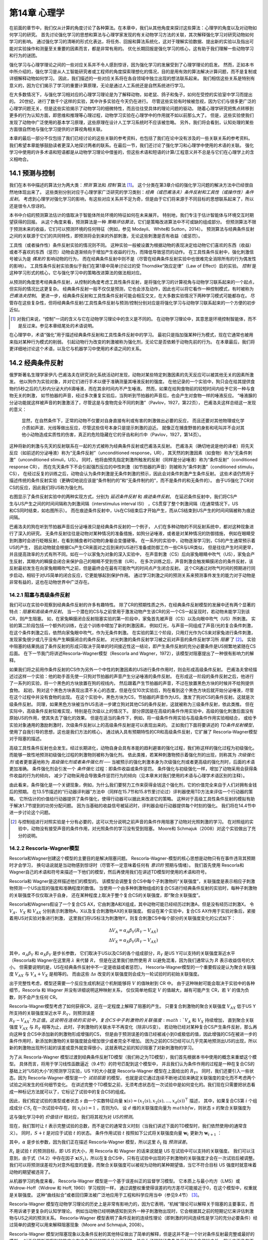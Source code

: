 第14章 心理学
====================

在前面的章节中，我们仅从计算的角度讨论了各种算法。在本章中，我们从其他角度来探讨这些算法：心理学的角度以及对动物如何学习的研究。
首先讨论强化学习的思想和算法与心理学家发现的有关动物学习方法的关联，其次解释强化学习对研究动物如何学习的影响。
通过强化学习的清晰的形式化表达，将任务、回报和算法系统化，这对于理解实验数据、提出新的实验以及指出可能对实验操作和测量至关重要的因素而言，都是非常有用的。
优化长期回报是强化学习的核心，这有助于我们理解一些动物学习和行为的谜团。

强化学习与心理学理论之间的一些对应关系并不令人感到惊讶，因为强化学习的发展受到了心理学理论的启发。
然而，正如本书中所介绍的，强化学习是从人工智能研究者或工程师的角度探索理想化的情况，目的是用有效的算法解决计算问题，而不是复制或详细解释动物如何学习。
因此，我们描述的一些对应关系将在各自领域中独立出现的想法联系起来。
我们相信这些关系是特别有意义的，因为它们揭示了学习的重要计算原理，无论是通过人工系统还是自然系统进行学习。

在大多数情况下，与强化学习相对应的心理学习理论是为了解释动物，如老鼠、鸽子和兔子，如何在受控的实验室中学习而提出的。
20世纪，进行了数千个这样的实验，其中许多实验在今天仍在进行。
尽管这些实验有时候被忽视，因为它们与很多更广泛的心理学问题无关，但是这些实验揭示了动物学习的细微特性，而且往往受具体的理论问题的驱动。
随着心理学研究把焦点转移到更多的行为认知方面，即思维和推理等心理过程，动物学习实验在心理学中的作用就不如以前那么大了。
但是，这些实验使我们发现了动物中广泛使用的基本学习原理，这些原理在设计人工学习系统时不应该被忽略。
另外，我们将会看到，认知处理的某些方面很自然地与强化学习提供的计算视角相关联。

本章的最后一部分不仅包括了我们已经讨论的这些关联的参考资料，也包括了我们在论中没有涉及的一些关联关系的参考资料。
我们希望本章能够鼓励读者更深入地探讨两者的联系。在最后一节，我们还讨论了强化学习和心理学中使用的术语的关联。
强化学习中使用的许多术语和短语都是从动物学习理论中借鉴的，但这些术语和短语的计算/工程意义并不总是与它们在心理学上的含义相吻合。


14.1 预测与控制
-------------------

我们在本书中描述的算法分为两大类：*预测* 算法和 *控制* 算法 [1]_。
这个分类在第3章介绍的强化学习问题的解决方法中已经很自然地体现出来了。
这些类别分别对应于心理学家广泛研究的学习类别：*经典（或巴甫洛夫）条件反射和工具性（或操作性）条件反射*。
考虑到心理学对强化学习的影响，有这些对应关系并不足为奇，但是由于它们将来源于不同目标的思想联系起来了，所以还是很令人惊讶的。

本书中介绍的预测算法估计的值取决于智能体所处环境的特征如何在未来展开。
特别地，我们专注于估计智能体与环境交互时期望获得的回报。
从这个角度来看，预测算法是一种 *策略评估算法*，它们是策略改进算法中不可或缺的组成部分。
但预测算法不限于预测未来的收益，它们可以预测环境的任何特征（例如，参见 Modayil、 White和 Sutton，2014）。
预测算法与经典条件反射之间的关联源于它们的共同特性，即预测将会到来的外部刺激，无论这些刺激是否有收益（或惩罚）。

工具性（或者操作性）条件反射实验的情况则不同。
这种实验一般被设置为根据动物的表现决定给动物它们喜欢的东西（收益）或者不喜欢的东西（惩罚）动物会逐渐倾向于增加产生收益的行为，而降低导致惩罚的动作。
在工具性条件反射中，强化刺激信号被认为是 *偶发的* 影响动物的行为，
而在经典条件反射中则不是（尽管在经典条件反射实验中也很难完全消除所有的行为偶发性的影响）。
工具性条件反射实验类似于我们在第1章中简单讨论过的受 Thorndike“效应定律”（Law of Effect）启的实验。
*控制* 是这种学习形式的核心，它与强化学习中的策略改进算法的做法相对应。

从预测的角度思考经典条件反射，从控制的角度考虑工具性条件反射，是将强化学习的计算视角与动物学习联系起来的一个起点，但实际的情况比这更复杂。
经典条件反射一般不仅仅是预测，它也会涉及动作，因此也可以将它看作一种控制模式，有时被称为 *巴甫洛夫控制*。
更进一步，经典条件反射和工具性条件反射可能会相互交叉，在大多数实验情况下两种学习模式可能都存在。
尽管存在这些复杂性，但将经典条件反射/工具性条件反射与预测/控制分别对应是将强化学习与动物学习联系起来的一个方便的初步近似。

.. [1]
  对我们来说，“控制”一词的含义与它在动物学习理论中的含义是不同的。
  在动物学习理论中，其意思是环境控制智能体，而不是反过来。参见本章结尾处的术语说明。

在心理学中，术语“强化”用于描述经典条件反射和工具性条件反射中的学习。
最初只是指加强某种行为模式，现在它通常也被用来指对某种行为模式的削弱。
引起动物行为改变的刺激被称为强化剂，无论它是否依赖于动物先前的行为。
在本章最后，我们将更详细地讨论这个术语，以及它与机器学习中使用的术语之间的关系。


14.2 经典条件反射
-----------------------

俄罗斯著名生理学家伊凡·巴甫洛夫在研究消化系统活动时发现，动物对某些特定刺激因素的先天反应可以被其他无关的因素所激发。
他以狗作为实验对象，并对它们进行手术以便于准确测量其唾液反射的强度。
在他记录的一个实验中，狗只会在给其提供食物约5秒之后的几秒内分泌大约6滴唾液，而在其余时间内不产生唾液。
然而，如果在给狗食物前的较短时间内给予它另一种与食物无关的刺激，
如节拍器的声音，经过多次重复实验后，当狗听到节拍器的声音后，也会产生对食物一样的唾液反应。
“唾液腺的分泌功能就这样被声音的刺激激活了，尽管这是与食物完全不同的刺激”（Pavlov，1927，第22页），
巴甫洛夫这样总结这一发现的意义：

    显然，在自然条件下，正常的动物不仅要对自身直接有利或有害的刺激做出必要的反应，
    而且还要对其他物理或化学介质如声波、光线等做出反应，尽管这些信号本身只是提示刺激的迫近。
    就像正在捕食野兽的身影和吼叫并不会对其他小动物造成实质性的伤害，真正的危险隐藏在它的牙齿和利爪中（Pavlov，1927，第14页）。

这种将新的刺激与先天的反射联系在一起的方式被称为经典条件反射或巴甫洛夫反射。
巴甫洛夫（确切地说是他的译者）将先天反应（如前述的分泌唾液）称为“无条件反射”（unconditioned response，UR），
其天然的刺激因素（如食物）称为“无条件刺激”（unconditioned stimuli，US）。
同时，他将由预先指定刺激所触发的反射（同样是分泌唾液）称为“条件反射”（conditioned response CR），
而在先天条件下不会引起强烈反应的中性刺激（如节拍器的声音）则被称为“条件刺激”（conditioned stimulu，CS），
在经过反复的训练之后，动物会认为条件刺激是无条件刺激的预示，因此会对条件刺激产生条件反射。
这些术语仍然用于描述传统的条件反射实验（更确切地说应该是“条件制约的”和“无条件制约的”，而不是条件的和无条件的）。
由于US强化了CR对CS的反应，因此我们将US称为强化剂。

.. figure:: images/delay_conditioning_trace_conditioning.png
    :align: right
    :width: 350px

右图显示了条件反射实验中的两种实现方式，分别为 *延迟条件反射* 和 *痕迹条件反射*。
在延迟条件反射中，我们将CS产生与US产生之间的时间间隔称为刺激间隔（interstimulus interval ISI）
，CS贯穿了整个刺激间隔（在通常情况下，US和CS同时结束，如右图所示）。
而在痕迹条件反射中，Us在CS结束后才开始产生，而从CS结束到US产生的时间间隔被称为痕迹间隔。

巴甫洛夫的狗在听到节拍器声音后分泌唾液只是经典条件反射的一个例子，
人们在多种动物的不同反射系统中，都对这种现象进行了深入的研究。
无条件反射往往是动物对某种情况的准备措施，如狗分泌唾液，或者是对某种情况的防御措施，
例如在眼睛受到刺激时会进行眨眼反射，在看到捕食者时动物的身躯会变僵硬等。
在一系列的实验中，动物逐渐学习到，CS的产生通常预示着US的产生，
因此动物就会根据Cs产生CR来面对之后到来的US进行准备或防御工作一些CR与UR类似，
但是往往产生时间更早，并且提高效率的方式有所不同。如在一个以家兔为对象的深入实验中，
在声音刺激（CS）后向家兔眼睛中吹气（US），家兔会产生反射，其眼内的瞬膜会闭合来保护自己的眼睛不受到伤害（UR）。
在多次训练之后，声音刺激会触发瞬膜闭合的条件反射，该反射最初发生在向家兔眼睛吹气之前，但是最终会在最有可能吹气的时间点产生闭合反射。
这个CR通过对吹气时间的预期进行同步启动，相较于对US简单的闭合反应，它更能够起到保护作用。
通过学习刺激之间的预测关系来预测事件发生的能力对于动物是非常有益的，这也在动物世界中广泛存在。

14.2.1 阻塞与高级条件反射
^^^^^^^^^^^^^^^^^^^^^^^^^^^^^^

我们可以在实验中观察到经典条件反射的许多有趣特性。
除了CR的预期性质之外，在经典条件反射模型的发展中还有两个显著的特点：*阻塞和高级条件反射*。
当一个潜在的CS与之前曾用于激发动物产生该CR的另一个CS一起呈现时，若动物未能学习到该CR，则产生阻塞。
如，在家兔瞬膜闭合反射阻塞实验的第一阶段中，家兔首先被声音（CS）以及向眼中吹气（US）所刺激。
实验的第二阶段包括一个额外的训练，在这个训练中增加了新的刺激因素，
例如灯光，与声音一同组成了声音/光的复合条件刺激，在这个条件刺激之后，依然向家兔眼中吹气，作为无条件刺激。
在实验的第三个阶段，只用灯光作为CS来对家兔进行条件刺激，发现家兔很少或几乎没有产生瞬膜闭合的条件反射。
对光刺激的条件反射学习被之前对声音的条件反射学习所 *阻塞* 了 [2]_。
实验中阻塞的结果挑战了条件反射的形成只取决于简单的时间接近性这一结论，即产生条件反射的充分必要条件是US频繁地紧随在CS后面。
在下一节我门将讲述Rescorla–Wagner模型（Rescorla and Wagner，1972），该模型对阻塞提出了一种很有影响力的解释。

如果我们将之前用作条件反射的CS作为另外一个中性的刺激因素的US进行条件作用时，则会形成高级条件反射。
巴甫洛夫曾经描述过这样一个实验：他的助手首先使一只狗对节拍器的声音产生分泌唾液的条件反射。
在形成这一阶段的条件反射之后，他进行了一系列的实验，将一个黑色的方块放置在狗的视线内，
然后跟着产生节拍器的声音，不过在放置黑色方块的时候并不给狗提供食物。
起初，狗对这个黑色方块表现出漠不关心的态度，但是在仅10次实验后，狗在看到这个黑色方块后就开始分泌唾液，尽管在这个过程中并没有食物的出现。
在这个实验中，黑色方块为CS，节拍器的声音作为US，激发了狗对CS的条件反射。这就是次级条件反射。
同理，如果黑色方块被当作US去进一步建立狗对其他CS的条件反射，这就被称为三级条件反射，依此类推。
但在实际中，高级条件反射较难实现，特别是在次级以上的情况下。
部分原因是在高级的条件作用实验中，高级的强化刺激后面没有原始US的作用，使其失去了强化的效果。
但是在适当的条件下，例如，将一级条件作用实验与高级条件作用实验相结合，
或给予实验对象通用的激励刺激时，次级条件反射以上的高级条件反射是可以表现出来的。
正如我们下面将要讲述的 *TD条件反射模型*，使用了自我引导的思想，这也是我们方法的核心，
通过纳入具有预期特性的CR和高级条件反射，它扩展了 Rescorla-Wagner模型对于阻塞的描述。

高级工具性条件反射也会发生。经过长期进化，动物自身会具有本能的趋利避害的强化过程，我们称这样的强化过程为初级强化。
而能够一致性地预测初级强化过程的刺激物则被称为强化剂。
依此类推，若某种刺激物预示着强化剂的出现，则称其为 *次级强化剂* 或者更普遍地称为 *高级强化剂或者条件强化剂* ──
当被预示的强化刺激本身为次级强化剂或者更高级的强化剂时，后面的术语更加准确。
条件强化剂会引发一个 *条件强化* 过程：即条件收益或条件惩罚。
条件强化与初级强化一样，增加了动物采用会获得条件收益的行为的倾向，
减少了动物采用会导致条件惩罚行为的倾向（见本章末对我们使用的术语与心理学术语区别的注释）。

由此看来，条件强化是一个关键现象，例如，为什么我们要努力工作来获得金钱这个强化剂，它的价值完全来自于人们对拥有金钱后的预期。
在13.5节描述的“行动器评判器”方法中（同样在15.7节和15.8节里讨论过）评判器使用TD方法来评估一个行动器的策略，
它所估计的价值给行动器提供了条件强化，使得行动器可以据此来改进它的策略。
这种对于高级工具性条件反射的模拟有助于解决1.7节提到的功劳分配问题。
因为当基础的收益信号被延迟时，评判器会给行动器提供每个时刻的强化。
我们将在14.4节中进一步讨论这个问题。

.. [2]
    与控制组进行对照实验是十分有必要的，这可以充分说明之前声音的条件作用阻塞了动物对光照刺激的学习。
    在对照组的实验中，动物没有接受声音的条件作用，对光照条件的学习没有受到阻塞。
    Moore和 Schmajuk（2008）对这个实验做出了充分的说明。

14.2.2 Rescorla-Wagner模型
^^^^^^^^^^^^^^^^^^^^^^^^^^^^^^^^

Rescorla和Wagner创建这个模型的主要目的是解决阻塞问题。
Rescorla-Wagner-模型的核心思想是动物只有在事件违背其预期时才会学习，
换句话说就是当动物感到惊讶时（尽管不一定意味着任何有 *意识的* 预期与情绪）。
我们首先使用 Rescorla和 Wagner自己的术语和符号来描述一下他们的模型，然后再使用我们在讲述TD模型时使用的术语和符号。

Rescorla和 Wagner是这样描述他们的模型的。
该模型会调整复合CS中每个子刺激物的“关联强度”，关联强度是表示相应子刺激物预测一个US出现的强度和准确程度的数值。
当使用一个由多种刺激物组成的复合CS进行经典条件反射的实验时，每种子刺激物的关联强度不仅仅取决于自身，
还在某种程度上取决于整个复合CS的关联强度，即“聚合关联强度”。

Rescorla和Wagners假设了一个复合CS AX，它由刺激A和X组成，其中动物可能已经经历过刺激A，但是没有经历过刺激X。
令 :math:`V_{A}`、:math:`V_{X}` 和 :math:`V_{AX}` 分别表示刺激物A，X以及复合刺激物AX的关联强度。
假设在某个实验中，复合CS AX作用于实验对象后，紧接着用US对实验对象进行刺激，
这里我们将US标注为刺激物Y。则复合刺激CS中每个部分的关联强度变化的公式如下：

.. math::

    \begin{array}{l}{
    \Delta V_{A}=\alpha_{A} \beta_{Y}\left(R_{Y}-V_{AX}\right)} \\
    {\Delta V_{X}=\alpha_{X} \beta_{Y}\left(R_{Y}-V_{AX}\right)
    }\end{array}

其中，:math:`\alpha_{A} \beta_{Y}` 和 :math:`\alpha_{X} \beta_{Y}` 是步长参数，
它们取决于US以及CS的各个组成部分，:math:`R_{Y}` 是US Y可以支持的关联强度渐近水平
（Rescorla和 Wagner在这里用 :math:`\lambda` 来代替 :math:`R`，
但是在这里我们依然使用 :math:`R` 以避免混淆，因为我们通常认为 :math:`R` 表示收益信号的大小。
但需要说明的是，US在经典条件反射中不一定是收益或者惩罚）。
Hescorla-Wagner模型的一个重要假设是认为聚合关联强度 :math:`V_{AX}` 与 :math:`V_{A}+V_{X}` 是相等的。
而由这些 :math:`\Delta s` 改变的关联强度则会成为一轮试验时的初始关联强度。

出于完整性考虑，模型还需要一个反应生成机制这个机制能够将 :math:`V` 的值映射到 CR 中。
由于这种映射可能会取决于实验中的各种细节，Rescorla 和 Wagner 并没有详细说明这种映射关系，
仅仅简单地假定 :math:`V` 的值越大，越有可能产生 CR，若 :math:`V` 的值为负数，则不会产生任何 CR。

Rescorla-Wagner模型考虑了如何获得CR，这在一定程度上解释了阻塞的产生。
只要复合刺激物的聚合关联强度 :math:`V_{AX}` 低于US Y所支持的关联强度渐近水平 :math:`R_{Y}`，则预测误差 :math:`R_{Y}-V_{AX}`为正值。
这说明在连续的实验中，复合CS中子刺激物的关联强度 :math:`V_{A}` 和 :math:`V_{X}` 持续增加，
直到聚合关联强度 :math:`V_{AX}` 与  :math:`R_{Y}` 相等为止，此时，子刺激物的关联水平不再变化（除非US变）。
若动物已经对某种复合CS产生条件反射，那么再向这种复合CS中添加新的刺激物形成增强的CS，
但是由于预测误差的值已经被减小到0或极低的值，因此增强的CS在被进一步的条件作用时，新添加刺激物的关联强度就会增加很少或者完全不增加。
因为之前的CS已经可以几乎完美地预测出US的出现，所以新的刺激物出现所引起的误差或意外就变得很小，这就表明之前的知识阻塞了对新刺激物的学习。

为了从 Rescorla-Wagner 模型过渡到经典条件反射TD模型（我们称之为TD模型），我们首先根据本书中使用的概念来重塑这个模型。
具体而言，将用于学习线性函数逼近（9.4节）的符号匹配到这个模型中，
并且我们认为条件作用的过程是一种在复合CS的基础上对“US的大小”的预测学习实验，US Y的大小就是 Rescorla-Wagner 模型在上面给出的 :math:`R_{Y}`。
同时，我们还要引入一些状态。因为 Rescorla-Wagner-模型是一个 *试验层面* 的模型，
也就是说它通过连续不断地试验来确定关联强度的变化而不考虑两个试验之间发生的任何细节变化。
在讲述完整个TD模型之前，无须考虑状态在一次试验中是如何变化的。我们现在只需要把状态看成一种标记方法就可以了，它标记了试验中的复合CS的组成。

因此，我们假定试验的类型或者状态 :math:`s` 由一个实数特征向量 :math:`\mathbf{x}(s)=\left(x_{1}(s), x_{2}(s), \ldots, x_{d}(s)\right)^{\top}` 描述，
其中，如果复合CS第 :math:`i` 个组成成分 :math:`CS_i` 在一次试验中存在，则 :math:`x_{i}(s)=1` ，否则为0。
设 :math:`d` 维的关联强度向量为 :math:`mathbf{w}`，则状态 :math:`s` 的聚合关联强度为

.. math::
    :label: 14.1

    \hat{v}(s, \mathbf{w})=\mathbf{w}^{\top} \mathbf{x}(s)

这与强化学习中的 *价值估计* 相对应，我们将其视为对 *US的预测*。

现在，我们暂时让 :math:`t` 表示完整试验的总数，而不是它的通常含义时刻（当我们讲述下面的TD模型时，我们依然使用t的通常含义）。
同时，:math:`S+t` 是对应于试验 :math:`t` 的状态。
条件作用试验 :math:`t` 按照如下公式将关联强度向量 :math:`\mathbf{w}_{t}` 更新为 :math:`\mathbf{w}_{t+1}` ：

.. math::
    :label: 14.2

    \mathbf{w}_{t+1}=\mathbf{w}_{t}+\alpha \delta_{t} \mathbf{x}\left(S_{t}\right)

其中，:math:`\alpha` 是步长参数，因为我们正在描述 Rescorla-Wagner 模型，所以这里 :math:`\delta_{t}` 指 *预测误差*。

.. math::
    :label: 14.3

    \delta_{t}=R_{t}-\hat{v}\left(S_{t}, \mathbf{w}_{t}\right)

:math:`R_{t}` 是试验 :math:`t` 的预测目标，即 US 的大小，用 Rescorla 和 Wagner 的话来说就是 US 在试验中可以支持的关联强度。
我们可以注意到，由于式（14.2）中存在因子 :math:`\mathbf{x}(S_{t})`，所以在复合CS中，只有在试验中出现的子刺激物的关联强度才会在一次试验后被调整。
我们可以将预测误差视为对意外程度的度量，而聚合关联强度可以被视为动物的某种期望值，当它不符合目标 US 强度时就意味着动物的期望被违背了。

从机器学习的角度来看， Rescorla-Wagner 模型是一个基于误差纠正的监督学习模型。
它本质上与最小均方（LMS）或 Widrow-Hoff（Widrow 和 Hoff, 1960）学习规则一样，
通过调整权重使得误差的均方差尽可能接近于0，在这个模型中，权重就是关联强度。
这种“曲线拟合”或者回归算法被广泛地应用于工程和科学应用当中（参见9.4节） [3]_。

Rescorla-Wagner 模型在动物学习理论的历史上是非常有影响力的，因为它表明，“机械”理论可以解释关于阻塞的主要事实，而不用诉诸于更复杂的认知学理论。
例如当动物已经明确感知到另外一种子刺激物出现时，它会根据其之前的短期记忆来评估刺激物与US之间的预测关系。
Rescorla-Wagner 模型表明了条件反射的连续性理论（即刺激的时间连续性是学习的充分必要条件）经过简单的调整可以用来解释阻塞现象（Moore and Schmajuk, 2008）。

Rescorla-Wagner 模型对阻塞现象以及条件反射的其他特征做出了简单的解释，但是这并不是一个针对条件反射最完整或最好的模型。
对于目前所观察到的效应也有许多不同的理论给出了解释，并且为了理解经典条件反射的许多微妙之处，相关方面仍在不断发展。
我们在下面即将讲解的TD模型，虽然也不是最好或最完整的条件反射模型，但它扩展了 Rescorla-Wagner 模型，
对试验内和试验间的刺激时序关系对学习效果的影响做出了解释，同时也解释了高级条件反射可能的出现原因。

.. [3]

    LMS 规则和 Rescorl-Wagner 模型的唯一区别是，对于 LMS，输入向量 :math:`\mathbf{x}_{t}` 可以由任意多的实数组成，
    并且 :math:`\alpha` 不依赖于输入向量以及刺激物的特性（至少在最简单的 LMS 规则中是这样的）。

14.2.3 TD模型
^^^^^^^^^^^^^^^^^^^^

与 Rescorla-Wagner 相反，TD模型不是一个试验层面的模型，而是一个 *实时* 模型。
在 Rescorla-Wagner 模型中，:math:`t` 每增加1则表示经过了一个完整的条件反射试验，因此该模型不适合对试验进程中发生的细节进行描述。
在每次试验中，动物可能会经历各种在特定时刻产生并持续特定时长的刺激，这些时间关系会对动物的学习效果产生显著的影响。
同时， Rescorla-Wagner 模型也没有考虑高级条件反射的机制，但是对于TD模型来说，高级条件反射是TD模型的核心思想——自举思想的自然结果。

我们从 Rescorla-Wagner 模型的结构开始讲述TD模型，但是从现在开始 :math:`t` 表示试验中或两次试验之间的时刻，而不是一次完成的试验。
我们将 :math:`t` 和 :math:`t+1` 之间的时间视为一个很小的时间间隔，例如 0.01 秒，将一次试验视为一个状态序列，每个状态对应于一个时刻。
因此，每个 :math:`t` 对应的状态表示了在 :math:`t` 这个时刻的刺激物的各种细节，而不仅仅是在一次试验中CS各种组成部分出现的标记。
实际上，我们可以完全抛弃以一次试验为单位的想法。从动物的视角来看，动物与其所处环境之间的交互是连续的，一次试验仅仅是这种连续体验的一个片段。
按照我们对智能体与其所处环境交互的观点，假设动物正在经历一系列无限的状态 :math:`s`，每个状态由一个特征向量 :math:`mathbf{x}(s)` 表示。
这也就是说，我们可以将多次试验视为一个大的试验中的若干时间片段，刺激模式不断在这些时间片段中重复，这样做往往十分方便。

状态特征不仅可以描述动物所经历的外部刺激，还可以描述外部刺激在动物大脑中产生的神经活动模式，
而这些模式是历史相关的，这意味着可以通过一系列外部刺激来形成持久的神经活动模式。
当然，我们并不知道这些模式的具体内容是什么，但是诸如TD模型这样的实时模型可以让我们探究各种关于外部刺激的内部表征的学习假说所呈现的结果。
综上所述，TD模型并不会确定任何一种特定的状态刺激表示。此外，由于TD模型包含了跨越不同刺激时间间隔的折扣和资格迹，
因此，该模型还可以让我们探究折扣和资格迹是如何与刺激物的表示进行交互的，这些交互可以用于预测经典条件反射试验的结果。

下面我们来描述一些与TD模型一起使用的状态表示及其含义，但是我们暂且还不知道状态表示的具体内容，
因此我们假设每个状态 :math:`s` 都是由一个特征向量 :math:`\mathbf{x}(s)=\left(x_{1}(s), x_{2}(s), \ldots, x_{n}(s)\right)^{\top}` 来表示的。
那么与状态 :math:`s` 对应的聚合关联强度和 Rescorla Wagner 相同，都由式（14.1）给出。
但是TD模型对于关联强度向量 :math:`\mathbf{w}` 的更新方式是不同的。由于参数 :math:`t` 目前表示的是一个时刻而不是一次完整的试验，因此TD模型根据如下公式进行更新

.. math::
    :label: 14.4

    \mathbf{w}_{t+1}=\mathbf{w}_{t}+\alpha \delta_{t} \mathbf{z}_{t}

上式将 Rescorla-Wagner 模型更新公式（14.2）中的 :math:`\mathbf{x}_t(S_t)` 替换为 :math:`\mathbf{z}_t`，:math:`\mathbf{z}_t` 是一个资格迹向量。
同时，这里的 :math:`\delta_{t}` 与式（14.3）中的不同，其代表TD误差。

.. math::
    :label: 14.5

    \delta_{t}=R_{t+1}+\gamma \hat{v}\left(S_{t+1}, \mathbf{w}_{t}\right)-\hat{v}\left(S_{t}, \mathbf{w}_{t}\right)

其中， :math:`\gamma` 是折扣系数（介于0和1之间），:math:`R_t` 是在 :math:`t` 时刻的预测目标，
:math:`\hat{v}\left(S_{t+1}, \mathbf{w}_{t}\right)` 和 :math:`\hat{v}\left(S_{t}, \mathbf{w}_{t}\right)` 是在 :math:`t+1` 时刻与 :math:`t` 时刻对应的聚合关联强度，如式（14.1）中所定义的。

资格迹向量 :math:`\mathbf{z}_t` 的每个分量 :math:`i` 根据特征向量 :math:`x_i(S_t)` 分量 :math:`\mathbf{x}(S_t)` 进行增加或减少，其余的资格迹向量根据系数 :math:`\gamma\lambda` 进行衰减

.. math::
    :label: 14.6

    \mathbf{z}_{t+1}=\gamma \lambda \mathbf{z}_{t}+\mathbf{x}\left(S_{t}\right)

这里的 :math:`\lambda` 是资格迹的衰减系数。

这里注意，如果 :math:`\gamma=0`，那么TD模型就会退化为 Rescorla-Wagner 模型，
但是不同之处在于 :math:`t` 的含义（在 Rescorla-Wagner 模型中表示一次试验，在TD模型中表示某个时刻）。
同时，在TD模型中，预测目标 :math:`R` 要多出一步TD模型相当于线性函数逼近（第12章）中半梯度 :math:`TD(\lambda)` 算法的后向视图，
但区别在于当使用TD算法学习价值函数来进行策略改进时，:math:`R_t` 不必是收益信号。
